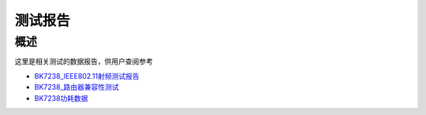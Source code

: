 测试报告
===========================

概述
---------------------------

这里是相关测试的数据报告，供用户查阅参考

- `BK7238_IEEE802.11射频测试报告 <../../../hw_doc/BK7238_IEEE802.11射频测试报告_V1.1.xlsx>`_ 

- `BK7238_路由器兼容性测试 <../../../hw_doc/BK7238_路由器兼容性测试_V1.0.xlsx>`_ 

- `BK7238功耗数据 <../../../hw_doc/BK7238功耗数据.xlsx>`_ 
